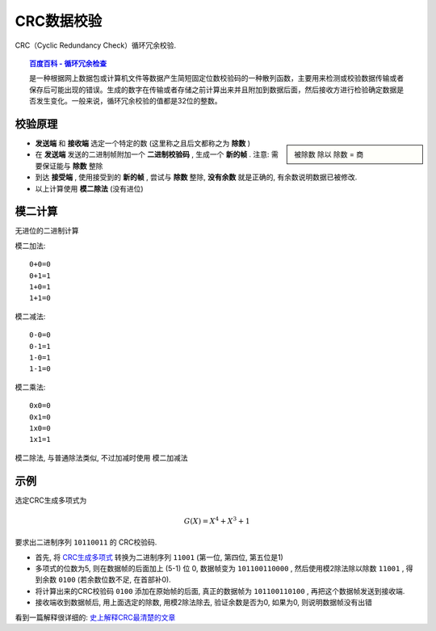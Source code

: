 ==========================
CRC数据校验
==========================


.. post:: 2023-06-11 18:06:14
  :tags: 
  :category: 杂乱无章
  :author: YanQue
  :location: CD
  :language: zh-cn


CRC（Cyclic Redundancy Check）循环冗余校验.

.. topic:: `百度百科 - 循环冗余检查 <https://baike.baidu.com/item/循环冗余检查/10168241?fromtitle=CRC&fromid=1453359>`_

  是一种根据网上数据包或计算机文件等数据产生简短固定位数校验码的一种散列函数，主要用来检测或校验数据传输或者保存后可能出现的错误。生成的数字在传输或者存储之前计算出来并且附加到数据后面，然后接收方进行检验确定数据是否发生变化。一般来说，循环冗余校验的值都是32位的整数。

校验原理
==========================

.. sidebar::

  被除数 除以 除数 = 商

- **发送端** 和 **接收端** 选定一个特定的数 (这里称之且后文都称之为 **除数** )
- 在 **发送端** 发送的二进制帧附加一个 **二进制校验码** , 生成一个 **新的帧** . 注意: 需要保证能与 **除数** 整除
- 到达 **接受端** , 使用接受到的 **新的帧** , 尝试与 **除数** 整除, **没有余数** 就是正确的, 有余数说明数据已被修改.
- 以上计算使用 **模二除法** (没有进位)

模二计算
==========================

无进位的二进制计算

模二加法::

  0+0=0
  0+1=1
  1+0=1
  1+1=0

模二减法::

  0-0=0
  0-1=1
  1-0=1
  1-1=0

模二乘法::

  0x0=0
  0x1=0
  1x0=0
  1x1=1

模二除法, 与普通除法类似, 不过加减时使用 模二加减法

示例
==========================

选定CRC生成多项式为

.. math::
  :name: CRC生成多项式

  G(X) = X^4 + X^3 + 1

要求出二进制序列 ``10110011`` 的 CRC校验码.

- 首先, 将 CRC生成多项式_ 转换为二进制序列 ``11001`` (第一位, 第四位, 第五位是1)
- 多项式的位数为5, 则在数据帧的后面加上 (5-1) 位 0, 数据帧变为 ``101100110000`` , 然后使用模2除法除以除数 ``11001`` , 得到余数 ``0100`` (若余数位数不足, 在首部补0).
- 将计算出来的CRC校验码 ``0100`` 添加在原始帧的后面, 真正的数据帧为 ``101100110100`` , 再把这个数据帧发送到接收端.
- 接收端收到数据帧后, 用上面选定的除数, 用模2除法除去, 验证余数是否为0, 如果为0, 则说明数据帧没有出错



看到一篇解释很详细的: `史上解释CRC最清楚的文章 <https://zhuanlan.zhihu.com/p/396165368>`_

